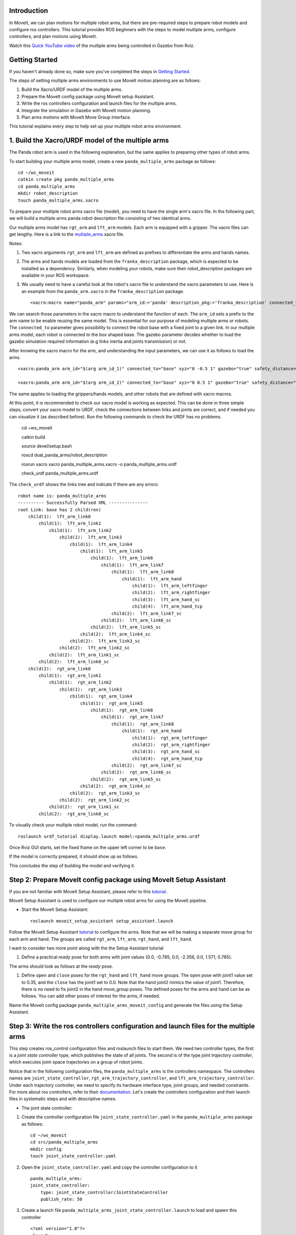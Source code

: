 Introduction
------------
In MoveIt, we can plan motions for multiple robot arms, but there are pre-required steps to prepare robot models and configure ros controllers. This tutorial provides ROS beginners with the steps to model multiple arms, configure controllers, and plan motions using MoveIt.

.. image:: images/multiple_arms_start.png
   :width: 600pt
   :align: center

Watch this `Quick YouTube video <https://youtu.be/_5siHkFQPBQ>`_ of the multiple arms being controlled in Gazebo from Rviz.

Getting Started
---------------
If you haven't already done so, make sure you've completed the steps in `Getting Started <../getting_started/getting_started.html>`_.


The steps of setting multiple arms environments to use MoveIt motion planning are as follows:

1. Build the Xacro/URDF model of the multiple arms.

2. Prepare the MoveIt config package using MoveIt setup Assistant. 

3. Write the ros controllers configuration and launch files for the multiple arms. 

4. Integrate the simulation in Gazebo with MoveIt motion planning.

5. Plan arms motions with MoveIt Move Group Interface.

This tutorial explains every step to help set up your multiple robot arms environment. 

1. Build the Xacro/URDF model of the multiple arms
--------------------------------------------------

The Panda robot arm is used in the following explanation, but the same applies to preparing other types of robot arms.

To start building your multiple arms model, create a new ``panda_multiple_arms`` package as follows: :: 

    cd ~/ws_moveit
    catkin create pkg panda_multiple_arms
    cd panda_multiple_arms
    mkdir robot_description
    touch panda_multiple_arms.xacro

To prepare your multiple robot arms xacro file (model), you need to have the single arm's xacro file. In the following part, we will build a multiple arms panda robot description file consisting of two identical arms.

..
    It is worth mentioning that the difference between xacro and URDF is that TODO1. This property makes it easier to include multiple robot arms models in the same file, with a different prefix. 

Our multiple arms model has ``rgt_arm`` and ``lft_arm`` models. Each arm is equipped with a gripper. The xacro files can get lengthy. Here is a link to the multiple_arms_ xacro file. 

.. _multiple_arms: https://github.com/Robotawi/panda_arms_ws/blob/master/src/panda_multiple_arms/robot_description/panda_multiple_arms.xacro 


Notes: 

1. Two xacro arguments ``rgt_arm`` and ``lft_arm`` are defined as prefixes to differentiate the arms and hands names. 
   
2. The arms and hands models are loaded from the ``franka_description`` package, which is expected to be installed as a dependency. Similarly, when modeling your robots, make sure their robot_description packages are available in your ROS workspace.

3. We usually need to have a careful look at the robot's xacro file to understand the xacro parameters to use. Here is an example from the ``panda_arm.xacro`` in the ``franka_description`` package. ::
      
    <xacro:macro name="panda_arm" params="arm_id:='panda' description_pkg:='franka_description' connected_to:='' xyz:='0 0 0' rpy:='0 0 0' gazebo:=false safety_distance:=0">


We can search those parameters in the xacro macro to understand the function of each. The ``arm_id`` sets a prefix to the arm name to be enable reusing the same model. This is essential for our purpose of modeling multiple arms or robots. The ``connected_to`` parameter gives possibility to connect the robot base with a fixed joint to a given link. In our multiple arms model, each robot is connected to the box shaped base. The gazebo parameter decides whether to load the gazebo simulation required information (e.g links inertia and joints transmission) or not. 

After knowing the xacro macro for the arm, and understanding the input parameters, we can use it as follows to load the arms. ::

    <xacro:panda_arm arm_id="$(arg arm_id_1)" connected_to="base" xyz="0 -0.5 1" gazebo="true" safety_distance="0.03" />

    <xacro:panda_arm arm_id="$(arg arm_id_2)" connected_to="base" xyz="0 0.5 1" gazebo="true" safety_distance="0.03" />


The same applies to loading the grippers/hands models, and other robots that are defined with xacro macros. 

At this point, it is recommended to check our xacro model is working as expected. This can be done in three simple steps; convert your xacro model to URDF, check the connections between links and joints are correct, and if needed you can visualize it (as described before). Run the following commands to check the URDF has no problems. 

    cd ~ws_moveit

    catkin build 

    source devel/setup.bash

    roscd dual_panda_arms/robot_description

    rosrun xacro xacro panda_multiple_arms.xacro -o panda_multiple_arms.urdf
    
    check_urdf panda_multiple_arms.urdf


The ``check_urdf`` shows the links tree and indicats if there are any errors: ::

    robot name is: panda_multiple_arms
    ---------- Successfully Parsed XML ---------------
    root Link: base has 2 child(ren)
        child(1):  lft_arm_link0
            child(1):  lft_arm_link1
                child(1):  lft_arm_link2
                    child(1):  lft_arm_link3
                        child(1):  lft_arm_link4
                            child(1):  lft_arm_link5
                                child(1):  lft_arm_link6
                                    child(1):  lft_arm_link7
                                        child(1):  lft_arm_link8
                                            child(1):  lft_arm_hand
                                                child(1):  lft_arm_leftfinger
                                                child(2):  lft_arm_rightfinger
                                                child(3):  lft_arm_hand_sc
                                                child(4):  lft_arm_hand_tcp
                                        child(2):  lft_arm_link7_sc
                                    child(2):  lft_arm_link6_sc
                                child(2):  lft_arm_link5_sc
                            child(2):  lft_arm_link4_sc
                        child(2):  lft_arm_link3_sc
                    child(2):  lft_arm_link2_sc
                child(2):  lft_arm_link1_sc
            child(2):  lft_arm_link0_sc
        child(2):  rgt_arm_link0
            child(1):  rgt_arm_link1
                child(1):  rgt_arm_link2
                    child(1):  rgt_arm_link3
                        child(1):  rgt_arm_link4
                            child(1):  rgt_arm_link5
                                child(1):  rgt_arm_link6
                                    child(1):  rgt_arm_link7
                                        child(1):  rgt_arm_link8
                                            child(1):  rgt_arm_hand
                                                child(1):  rgt_arm_leftfinger
                                                child(2):  rgt_arm_rightfinger
                                                child(3):  rgt_arm_hand_sc
                                                child(4):  rgt_arm_hand_tcp
                                        child(2):  rgt_arm_link7_sc
                                    child(2):  rgt_arm_link6_sc
                                child(2):  rgt_arm_link5_sc
                            child(2):  rgt_arm_link4_sc
                        child(2):  rgt_arm_link3_sc
                    child(2):  rgt_arm_link2_sc
                child(2):  rgt_arm_link1_sc
            child(2):  rgt_arm_link0_sc

To visually check your multiple robot model, run the command: ::

    roslaunch urdf_tutorial display.launch model:=panda_multiple_arms.urdf

Once Rviz GUI starts, set the fixed frame on the upper left corner to be ``base``. 

.. image:: images/rviz_fixed_frame.png
   :width: 300pt
   :align: center

If the model is correctly prepared, it should show up as follows. 

.. image:: images/rviz_start.png
   :width: 500pt
   :align: center


This concludes the step of building the model and verifying it. 

Step 2: Prepare MoveIt config package using MoveIt Setup Assistant 
-------------------------------------------------------------------

If you are not familiar with MoveIt Setup Assistant, please refer to this tutorial_. 

.. _tutorial: https://ros-planning.github.io/moveit_tutorials/doc/setup_assistant/setup_assistant_tutorial.html 

MoveIt Setup Assistant is used to configure our multiple robot arms for using the MoveIt pipeline. 

- Start the MoveIt Setup Assistant: ::

    roslaunch moveit_setup_assistant setup_assistant.launch

Follow the MoveIt Setup Assistant tutorial_ to configure the arms. Note that we will be making a separate move group for each arm and hand. The groups are called ``rgt_arm``, ``lft_arm``, ``rgt_hand``, and ``lft_hand``. 

.. _tutorial: https://ros-planning.github.io/moveit_tutorials/doc/setup_assistant/setup_assistant_tutorial.html 


I want to consider two more point along with the the Setup Assistant tutorial 

1. Define a practical `ready` pose for both arms with joint values {0.0, -0.785, 0.0, -2.356, 0.0, 1.571, 0.785}.

The arms should look as follows at the `ready` pose.

.. image:: images/rgt_lft_arms_ready_poses.png
   :width: 500pt
   :align: center


1. Define ``open`` and ``close`` poses for the ``rgt_hand`` and ``lft_hand`` move groups. The ``open`` pose with joint1 value set to 0.35, and the ``close`` has the joint1 set to 0.0. Note that the hand joint2 mimics the value of joint1.  Therefore, there is no need to fix joint2 in the hand move_group poses.  The defined poses for the arms and hand can be as follows. You can add other poses of interest for the arms, if needed.

.. image:: images/move_groups_poses.png
   :width: 500pt
   :align: center

Name the Moveit config package ``panda_multiple_arms_moveit_config`` and generate the files using the Setup Assistant. 

Step 3: Write the ros controllers configuration and launch files for the multiple arms 
--------------------------------------------------------------------------------------

This step creates ros_control configuration files and roslaunch files to start them. We need two controller types, the first is a *joint state controller* type, which publishes the state of all joints. The second is of the type *joint trajectory controller*, which executes joint-space trajectories on a group of robot joints.

Notice that in the following configuration files, the ``panda_multiple_arms`` is the controllers namespace. The controllers names are ``joint_state_controller``, ``rgt_arm_trajectory_controller``, and ``lft_arm_trajectory_controller``. Under each trajectory controller, we need to specify its hardware interface type, joint groups, and needed constraints. For more about ros controllers,  refer to their documentation_. Let's create the controllers configuration and their launch files in systematic steps and with descriptive names. 

.. _documentation: http://wiki.ros.org/ros_control  

- The joint state controller:
   
1. Create the controller configuration file ``joint_state_controller.yaml`` in the ``panda_multiple_arms`` package as follows::

    cd ~/ws_moveit
    cd src/panda_multiple_arms
    mkdir config
    touch joint_state_controller.yaml 

2. Open the ``joint_state_controller.yaml`` and copy the controller configuration to it ::

    panda_multiple_arms:
    joint_state_controller:
        type: joint_state_controller/JointStateController
        publish_rate: 50  

3. Create a launch file ``panda_multiple_arms_joint_state_controller.launch`` to load and spawn this controller :: 

    <?xml version="1.0"?>
    <launch>
        <!-- Load joint controller configurations from YAML file to parameter server -->
        <rosparam file="$(find panda_multiple_arms)/config/joint_state_controller.yaml" command="load" />
        <node name="joint_controller_spawner" pkg="controller_manager" type="spawner" respawn="false" output="screen" ns="/panda_multiple_arms" args="joint_state_controller" />

        <!-- Broadcast TF transforms for from joint states -->
        <node name="robot_state_publisher" pkg="robot_state_publisher" type="robot_state_publisher" respawn="false" output="screen">
            <remap from="/joint_states" to="/panda_multiple_arms/joint_states" />
        </node>

    </launch>

- The joint trajectory controller: 

1. Create the controller configuration file ``trajectory_controller.yaml`` in the ``panda_multiple_arms`` package as follows::

    cd ~/ws_moveit
    cd src/panda_multiple_arms
    mkdir config
    touch trajectory_controller.yaml 


2. Open the ``trajectory_controller.yaml`` and copy the controller configuration to it ::

    panda_multiple_arms:
    rgt_arm_trajectory_controller:
        type: "position_controllers/JointTrajectoryController"
        joints:
        - rgt_arm_joint1
        - rgt_arm_joint2
        - rgt_arm_joint3
        - rgt_arm_joint4
        - rgt_arm_joint5
        - rgt_arm_joint6
        - rgt_arm_joint7
        constraints:
            goal_time: 0.6
            stopped_velocity_tolerance: 0.05
            rgt_arm_joint1: {trajectory: 0.1, goal: 0.1}
            rgt_arm_joint2: {trajectory: 0.1, goal: 0.1}
            rgt_arm_joint3: {trajectory: 0.1, goal: 0.1}
            rgt_arm_joint4: {trajectory: 0.1, goal: 0.1}
            rgt_arm_joint5: {trajectory: 0.1, goal: 0.1}
            rgt_arm_joint6: {trajectory: 0.1, goal: 0.1}
            rgt_arm_joint7: {trajectory: 0.1, goal: 0.1}
        stop_trajectory_duration: 0.5
        state_publish_rate:  25
        action_monitor_rate: 10

    lft_arm_trajectory_controller:
        type: "position_controllers/JointTrajectoryController"
        joints:
        - lft_arm_joint1
        - lft_arm_joint2
        - lft_arm_joint3
        - lft_arm_joint4
        - lft_arm_joint5
        - lft_arm_joint6
        - lft_arm_joint7
        constraints:
            goal_time: 0.6
            stopped_velocity_tolerance: 0.05
            lft_arm_joint1: {trajectory: 0.1, goal: 0.1}
            lft_arm_joint2: {trajectory: 0.1, goal: 0.1}
            lft_arm_joint3: {trajectory: 0.1, goal: 0.1}
            lft_arm_joint4: {trajectory: 0.1, goal: 0.1}
            lft_arm_joint5: {trajectory: 0.1, goal: 0.1}
            lft_arm_joint6: {trajectory: 0.1, goal: 0.1}
            lft_arm_joint7: {trajectory: 0.1, goal: 0.1}
        stop_trajectory_duration: 0.5
        state_publish_rate:  25
        action_monitor_rate: 10



3. Create the  launch file ``panda_multiple_arms_trajectory_controller.launch`` to load the joint trajectory controller configurations and spawn it. ::

    <?xml version="1.0"?>
    <launch>
        <rosparam file="$(find panda_multiple_arms)/config/trajectory_controller.yaml" command="load" />

        <node name="arms_trajectory_controller_spawner" pkg="controller_manager" type="spawner" respawn="false" output="screen" ns="/panda_multiple_arms" args="rgt_arm_trajectory_controller lft_arm_trajectory_controller" />

    </launch>

Please be careful with the namespace (ns) and the controllers names when doing this step. Those names must match the names in the trajectory_controller.yaml file. 

The remaining part of this step presents guidance how to modify the auto-generated ros_controllers.yaml in the moveit config package for interfacing the arm using MoveIt to Gazebo. We need a trajectory controller which has a FollowJointTrajectoryAction interface. After motion planning, the FollowJointTrajectoryAction interface sends the generated trajectory to the robot ros controller (written above ``trajectory_controller.yaml``).

The ros_controllers.yaml is auto-generated in the path ``panda_multiple_arms_moveit_config/config/ros_controllers.yaml``. The file contents should be modified as follows ::

    controller_manager_ns: controller_manager
    controller_list:
    - name: panda_multiple_arms/rgt_panda_trajectory_controller
        action_ns: follow_joint_trajectory
        type: FollowJointTrajectory
        default: true
        joints:
        - rgt_panda_joint1
        - rgt_panda_joint2
        - rgt_panda_joint3
        - rgt_panda_joint4
        - rgt_panda_joint5
        - rgt_panda_joint6

    - name: panda_multiple_arms/lft_panda_trajectory_controller
        action_ns: follow_joint_trajectory
        type: FollowJointTrajectory
        default: true
        joints:
        - lft_panda_joint1
        - lft_panda_joint2
        - lft_panda_joint3
        - lft_panda_joint4
        - lft_panda_joint5
        - lft_panda_joint6
    
Notice that the namespace and controller names correspond to the names in ``trajectory_controller.yaml`` file.

In the same moveit config package, create two files ``panda_multiple_arms_moveit_controller_manager.launch.xml`` and ``moveit_planning_execution.launch``.
Make the first file load the ``ros_controllers.yaml`` as follows :: 

    <?xml version="1.0"?>
    <launch>
        <!-- loads moveit_controller_manager on the parameter server which is taken as argument
        if no argument is passed, moveit_simple_controller_manager will be set -->
        <arg name="moveit_controller_manager" default="moveit_simple_controller_manager/MoveItSimpleControllerManager" />
        <param name="moveit_controller_manager" value="$(arg moveit_controller_manager)"/>
    
        <!-- loads ros_controllers to the param server -->
        <rosparam file="$(find mylabworkcell_moveit_config)/config/ros_controllers.yaml"/>
    </launch>

The second file should start the planning, execution, and visualization components of MoveIt:: 

    <?xml version="1.0"?>
    <launch>
        <!-- The planning and execution components of MoveIt! configured to 
        publish the current configuration of the robot (simulated or real)
        and the current state of the world as seen by the planner -->
        <include file="$(find panda_multiple_arms_moveit_config)/launch/move_group.launch">
            <arg name="publish_monitored_planning_scene" value="true" />
        </include>
        
        <!-- The visualization component of MoveIt! -->
        <include file="$(find panda_multiple_arms_moveit_config)/launch/moveit_rviz.launch" />
    </launch>


Step 4: Integrate the simulation in Gazebo with Moveit motion planning
----------------------------------------------------------------------

We need to launch all the required files to start a simulated robot with the controllers and moveit motion planning context. 

To grasp the big picture, we need to prepare a ``panda_multiple_arms_bringup_moveit.launch`` file . This file loads the robot in a gazebo world, the ros controllers, moveit_planning_execution launch file, and the robot state publisher. 

To spawn the panda arms in a gazebo empty world, we need to prepare a launch file in the ``panda_multiple_arms`` package. Let's call this file ``view_panda_multiple_arms_empty_world.launch``. Here are the steps to prepar this file. :: 

    cd ~/ws_moveit
    cd src/panda_multiple_arms/launch 
    touch panda_multiple_arms_empty_world.launch

The ``panda_multiple_arms_empty_world.launch`` file launches an empty world file, loads the robot description, and spawns the robot in the empty world. Its contents are as follows::

    <?xml version="1.0"?>
    <launch>
        <!-- Launch empty Gazebo world -->
        <include file="$(find gazebo_ros)/launch/empty_world.launch">
            <arg name="use_sim_time" value="true" />
            <arg name="gui" value="true" />
            <arg name="debug" value="false" />
            <arg name="paused" value="true" />
        </include>

        <!-- Find my robot Description-->
        <param name="robot_description" command="$(find xacro)/xacro  '$(find panda_multiple_arms)/robot_description/panda_multiple_arms.xacro'" />

        <!-- convert joint states to TF transforms for rviz, etc -->
        <node name="robot_state_publisher" pkg="robot_state_publisher" type="robot_state_publisher" respawn="false" output="screen">
            <remap from="/joint_states" to="/panda_multiple_arms/joint_states" />
        </node>

        <!-- Spawn The Robot using the robot_description param-->
        <node name="urdf_spawner" pkg="gazebo_ros" type="spawn_model" respawn="false" output="screen" args="-urdf -param robot_description -model panda_multiple_arms" />

        <!-- spawn the controllers -->
        <include file="$(find panda_multiple_arms)/launch/panda_multiple_arms_trajectory_controller.launch" />

    </launch>

``Todo``: make the panda robot arm Gazebo-simulation ready. 

..
    Tutorial for multiple robot arms
    While there are some ROS Answers posts and examples floating around, there is no definitive resource on how to set up multiple manipulators with MoveIt (and especially MoveIt2). The goal of this project is to write a tutorial that should become the reference.
    Expected outcome: A ROS beginner can read the tutorial and set up a ros2_control / MoveIt pipeline without additional help.
    Project size: medium (175 hours)
    Difficulty: easy
    Preferred skills: Technical Writing, ROS, MoveIt, Python, and YAML
    Mentor: Andy Zelenak